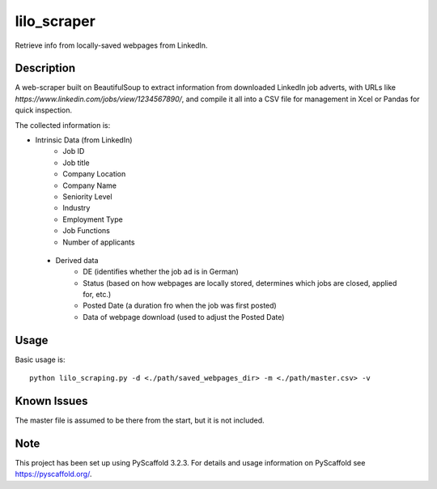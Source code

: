 ============
lilo_scraper
============


Retrieve info from locally-saved webpages from LinkedIn.


Description
===========

A web-scraper built on BeautifulSoup to extract information from downloaded LinkedIn job adverts, with URLs like `https://www.linkedin.com/jobs/view/1234567890/`, and compile it all into a CSV file for management in Xcel or Pandas for quick inspection.

The collected information is:

- Intrinsic Data (from LinkedIn)
    - Job ID
    - Job title
    - Company Location
    - Company Name
    - Seniority Level
    - Industry
    - Employment Type
    - Job Functions
    - Number of applicants
 
 - Derived data
    - DE (identifies whether the job ad is in German)
    - Status (based on how webpages are locally stored, determines which jobs are closed, applied for, etc.)
    - Posted Date (a duration fro when the job was first posted)
    - Data of webpage download (used to adjust the Posted Date)

Usage
=====

Basic usage is::

    python lilo_scraping.py -d <./path/saved_webpages_dir> -m <./path/master.csv> -v

Known Issues
============

The master file is assumed to be there from the start, but it is not included. 
    
    
Note
====

This project has been set up using PyScaffold 3.2.3. For details and usage
information on PyScaffold see https://pyscaffold.org/.
